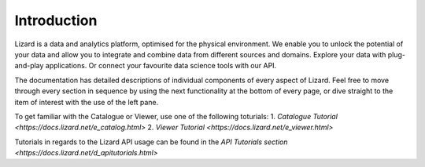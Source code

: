 ============
Introduction
============

Lizard is a data and analytics platform, optimised for the physical environment.
We enable you to unlock the potential of your data and allow you to integrate and combine data from different sources and domains.
Explore your data with plug-and-play applications.
Or connect your favourite data science tools with our API. 

The documentation has detailed descriptions of individual components of every aspect of Lizard.
Feel free to move through every section in sequence by using the next functionality at the bottom of every page, or dive straight to the item of interest with the use of the left pane.

To get familiar with the Catalogue or Viewer, use one of the following toturials:
1. `Catalogue Tutorial <https://docs.lizard.net/e_catalog.html>` 
2. `Viewer Tutorial <https://docs.lizard.net/e_viewer.html>`

Tutorials in regards to the Lizard API usage can be found in the `API Tutorials section <https://docs.lizard.net/d_apitutorials.html>`
